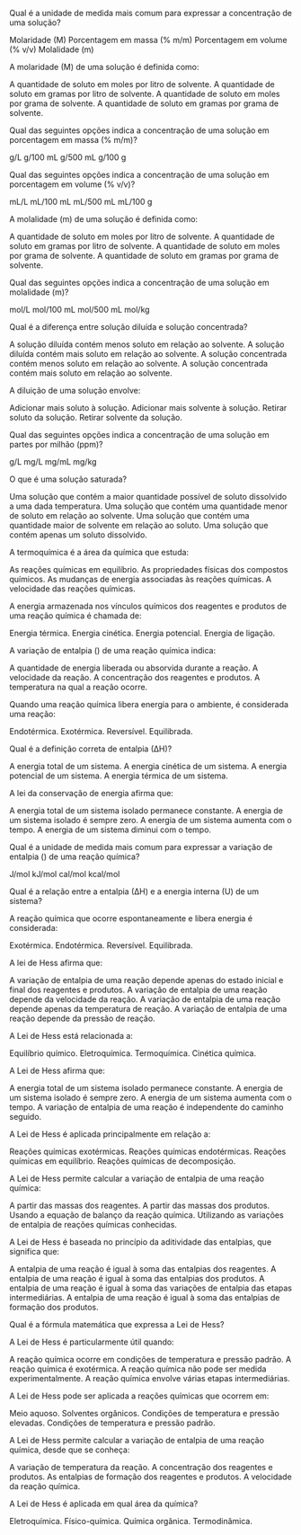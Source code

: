 #+LATEX_HEADER: \DeclareExerciseCollection{RP2Ano}

#+BEGIN_COMMENT
APC 2 Ano 
#+end_comment

 \collectexercises{RP2Ano}




#+ATTR_LATEX: :options [points=1.0]
#+begin_exercise
Qual é a unidade de medida mais comum para expressar a concentração de uma solução?

#+begin_choice 
\choice Molaridade (M)
\choice Porcentagem em massa (% m/m)
\choice Porcentagem em volume (% v/v)
\choice Molalidade (m)
#+end_choice
#+end_exercise 



#+ATTR_LATEX: :options [points=1.0]
#+begin_exercise
A molaridade (M) de uma solução é definida como:

#+begin_choice
\choice A quantidade de soluto em moles por litro de solvente.
\choice A quantidade de soluto em gramas por litro de solvente.
\choice A quantidade de soluto em moles por grama de solvente.
\choice A quantidade de soluto em gramas por grama de solvente.
#+end_choice
#+end_exercise 


#+ATTR_LATEX: :options [points=1.0]
#+begin_exercise
Qual das seguintes opções indica a concentração de uma solução em porcentagem em massa (% m/m)?

#+begin_choice
\choice 5 g/L
\choice 10 g/100 mL
\choice 20 g/500 mL
\choice 30 g/100 g
#+end_choice
#+end_exercise



#+ATTR_LATEX: :options [points=1.0]
#+begin_exercise
Qual das seguintes opções indica a concentração de uma solução em porcentagem em volume (% v/v)?

#+begin_choice
\choice 10 mL/L
\choice 20 mL/100 mL
\choice 30 mL/500 mL
\choice 40 mL/100 g
#+end_choice
#+end_exercise 



#+ATTR_LATEX: :options [points=1.0]
#+begin_exercise
A molalidade (m) de uma solução é definida como:

#+begin_choice 
\choice A quantidade de soluto em moles por litro de solvente.
\choice A quantidade de soluto em gramas por litro de solvente.
\choice A quantidade de soluto em moles por grama de solvente.
\choice A quantidade de soluto em gramas por grama de solvente.
#+end_choice
#+end_exercise



#+ATTR_LATEX: :options [points=1.0]
#+begin_exercise
Qual das seguintes opções indica a concentração de uma solução em molalidade (m)?

#+begin_choice
\choice 1 mol/L
\choice 2 mol/100 mL
\choice  3 mol/500 mL
\choice 4 mol/kg
#+end_choice
#+end_exercise




#+ATTR_LATEX: :options [points=1.0]
#+begin_exercise
Qual é a diferença entre solução diluída e solução concentrada?

#+begin_choice
\choice A solução diluída contém menos soluto em relação ao solvente.
\choice A solução diluída contém mais soluto em relação ao solvente.
\choice A solução concentrada contém menos soluto em relação ao solvente.
\choice A solução concentrada contém mais soluto em relação ao solvente.
#+end_choice
#+end_exercise




#+ATTR_LATEX: :options [points=1.0]
#+begin_exercise
A diluição de uma solução envolve:

#+begin_choice 
\choice Adicionar mais soluto à solução.
\choice Adicionar mais solvente à solução.
\choice Retirar soluto da solução.
\choice Retirar solvente da solução.
#+end_choice
#+end_exercise 



#+ATTR_LATEX: :options [points=1.0]
#+begin_exercise
Qual das seguintes opções indica a concentração de uma solução em partes por milhão (ppm)?
#+begin_choice
\choice 1 g/L
\choice 1 mg/L
\choice 1 mg/mL
\choice 1 mg/kg
#+end_choice
#+end_exercise


#+ATTR_LATEX: :options [points=1.0]
#+begin_exercise
O que é uma solução saturada?

#+begin_choice
\choice Uma solução que contém a maior quantidade possível de soluto dissolvido a uma dada temperatura.
\choice Uma solução que contém uma quantidade menor de soluto em relação ao solvente.
\choice Uma solução que contém uma quantidade maior de solvente em relação ao soluto.
\choice Uma solução que contém apenas um soluto dissolvido.
#+end_choice
#+end_exercise 



#+ATTR_LATEX: :options [points=1.0]
#+begin_exercise
A termoquímica é a área da química que estuda:

#+begin_choice
\choice As reações químicas em equilíbrio.
\choice As propriedades físicas dos compostos químicos.
\choice As mudanças de energia associadas às reações químicas.
\choice A velocidade das reações químicas.
#+end_choice
#+end_exercise


#+ATTR_LATEX: :options [points=1.0]
#+begin_exercise
A energia armazenada nos vínculos químicos dos reagentes e produtos de uma reação química é chamada de:

#+begin_choice
\choice Energia térmica.
\choice Energia cinética.
\choice Energia potencial.
\choice Energia de ligação.
#+end_choice
#+end_exercise 


#+ATTR_LATEX: :options [points=1.0]
#+begin_exercise
A variação de entalpia (@@latex: $\Delta$H@@) de uma reação química indica:

#+begin_choice
\choice A quantidade de energia liberada ou absorvida durante a reação.
\choice A velocidade da reação.
\choice A concentração dos reagentes e produtos.
\choice A temperatura na qual a reação ocorre.
#+end_choice
#+end_exercise 



#+ATTR_LATEX: :options [points=1.0]
#+begin_exercise
Quando uma reação química libera energia para o ambiente, é considerada uma reação:

#+begin_choice
\choice Endotérmica.
\choice Exotérmica.
\choice Reversível.
\choice Equilibrada.
#+end_choice
#+end_exercise 


#+ATTR_LATEX: :options [points=1.0]
#+begin_exercise
Qual é a definição correta de entalpia (∆H)?

#+begin_choice
\choice A energia total de um sistema.
\choice A energia cinética de um sistema.
\choice A energia potencial de um sistema.
\choice A energia térmica de um sistema.
#+end_choice
#+end_exercise 

#+ATTR_LATEX: :options [points=1.0]
#+begin_exercise
A lei da conservação de energia afirma que:

#+begin_choice
\choice A energia total de um sistema isolado permanece constante.
\choice A energia de um sistema isolado é sempre zero.
\choice A energia de um sistema aumenta com o tempo.
\choice A energia de um sistema diminui com o tempo.
#+end_choice
#+end_exercise 




#+ATTR_LATEX: :options [points=1.0]
#+begin_exercise
Qual é a unidade de medida mais comum para expressar a variação de entalpia (@@latex: $\Delta$H@@) de uma reação química?


#+begin_choice
\choice J/mol
\choice kJ/mol
\choice cal/mol
\choice kcal/mol
#+end_choice
#+end_exercise 


    
#+ATTR_LATEX: :options [points=1.0]
#+begin_exercise
Qual é a relação entre a entalpia (∆H) e a energia interna (U) de um sistema?

#+begin_export latex
\begin{choice}
\choice $\Delta$H = U + PV
\choice $\Delta$H = U - PV
\choice $\Delta$H = U + RT
\choice $\Delta$H = U - RT
\end{choice}
#+end_export
#+end_exercise 



#+ATTR_LATEX: :options [points=1.0]
#+begin_exercise    
A reação química que ocorre espontaneamente e libera energia é considerada:

#+begin_choice
\choice Exotérmica.
\choice Endotérmica.
\choice Reversível.
\choice Equilibrada.
#+end_choice
#+end_exercise 



    
#+ATTR_LATEX: :options [points=1.0]
#+begin_exercise
A lei de Hess afirma que:

#+begin_choice
\choice A variação de entalpia de uma reação depende apenas do estado inicial e final dos reagentes e produtos.
\choice A variação de entalpia de uma reação depende da velocidade da reação.
\choice A variação de entalpia de uma reação depende apenas da temperatura de reação.
\choice A variação de entalpia de uma reação depende da pressão de reação.
#+end_choice
#+end_exercise 



#+ATTR_LATEX: :options [points=1.0]
#+begin_exercise
A Lei de Hess está relacionada a:

#+begin_choice
\choice Equilíbrio químico.
\choice Eletroquímica.
\choice Termoquímica.
\choice Cinética química.
#+end_choice
#+end_exercise 



#+ATTR_LATEX: :options [points=1.0]
#+begin_exercise
A Lei de Hess afirma que:

#+begin_choice
\choice A energia total de um sistema isolado permanece constante.
\choice A energia de um sistema isolado é sempre zero.
\choice A energia de um sistema aumenta com o tempo.
\choice A variação de entalpia de uma reação é independente do caminho seguido.
#+end_choice
#+end_exercise 



#+ATTR_LATEX: :options [points=1.0]
#+begin_exercise
A Lei de Hess é aplicada principalmente em relação a:

#+begin_choice
\choice Reações químicas exotérmicas.
\choice Reações químicas endotérmicas.
\choice Reações químicas em equilíbrio.
\choice Reações químicas de decomposição.
#+end_choice
#+end_exercise 



#+ATTR_LATEX: :options [points=1.0]
#+begin_exercise
A Lei de Hess permite calcular a variação de entalpia de uma reação química:

#+begin_choice
\choice A partir das massas dos reagentes.
\choice A partir das massas dos produtos.
\choice Usando a equação de balanço da reação química.
\choice Utilizando as variações de entalpia de reações químicas conhecidas.
#+end_choice
#+end_exercise 

#+ATTR_LATEX: :options [points=1.0]
#+begin_exercise
A Lei de Hess é baseada no princípio da aditividade das entalpias, que significa que:

#+begin_choice 
\choice A entalpia de uma reação é igual à soma das entalpias dos reagentes.
\choice A entalpia de uma reação é igual à soma das entalpias dos produtos.
\choice A entalpia de uma reação é igual à soma das variações de entalpia das etapas intermediárias.
\choice A entalpia de uma reação é igual à soma das entalpias de formação dos produtos.
#+end_choice
#+end_exercise 


#+ATTR_LATEX: :options [points=1.0]
#+begin_exercise
Qual é a fórmula matemática que expressa a Lei de Hess?

#+begin_export latex
\begin{choice}
\choice $\Delta$H = H(produtos) - H(reagentes)
\choice $\Delta$H = $\Sigma$H(produtos) - $\Sigma$H(reagentes)
\choice ∆H = H(reagentes) - H(produtos)
\choice ∆H = $\Sigma$H(reagentes) - $\Sigma$H(produtos)
\end{choice}
#+end_export
#+end_exercise 

#+ATTR_LATEX: :options [points=1.0]
#+begin_exercise
A Lei de Hess é particularmente útil quando:

#+begin_choice
\choice A reação química ocorre em condições de temperatura e pressão padrão.
\choice A reação química é exotérmica.
\choice A reação química não pode ser medida experimentalmente.
\choice A reação química envolve várias etapas intermediárias.
#+end_choice
#+end_exercise 



#+ATTR_LATEX: :options [points=1.0]
#+begin_exercise
A Lei de Hess pode ser aplicada a reações químicas que ocorrem em:

#+begin_choice
\choice Meio aquoso.
\choice Solventes orgânicos.
\choice Condições de temperatura e pressão elevadas.
\choice Condições de temperatura e pressão padrão.
#+end_choice
#+end_exercise 


#+ATTR_LATEX: :options [points=1.0]
#+begin_exercise
A Lei de Hess permite calcular a variação de entalpia de uma reação química, desde que se conheça:

#+begin_choice
\choice A variação de temperatura da reação.
\choice A concentração dos reagentes e produtos.
\choice As entalpias de formação dos reagentes e produtos.
\choice A velocidade da reação química.
#+end_choice
#+end_exercise


#+ATTR_LATEX: :options [points=1.0]
#+begin_exercise
A Lei de Hess é aplicada em qual área da química?

#+begin_choice
\choice Eletroquímica.
\choice Físico-química.
\choice Química orgânica.
\choice Termodinâmica.
#+end_choice
#+end_exercise 


 \collectexercisesstop{RP2Ano}
